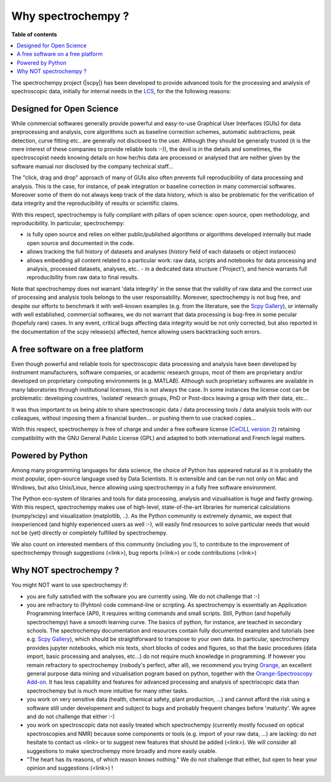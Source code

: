 .. _whyscpy:

Why spectrochempy  ?
######################

**Table of contents**

.. contents::
   :local:

The spectrochempy project (|scpy|) has been developed to provide advanced tools for the processing and analysis of
spectroscopic data, initially for internal needs in the `LCS <https://www.lcs.ensicaen.fr/>`_, for the the following
reasons:

Designed for Open Science
=========================

While commercial softwares generally provide powerful and easy-to-use Graphical User Interfaces (GUIs) for
data preprocessing and analysis, core algorithms such as baseline correction schemes, automatic subtractions,
peak detection, curve fitting etc.. are generally not disclosed to the user. Although they should be generally trusted
(it is the mere interest of these companies to provide reliable tools :-)), the devil is in the details and
sometimes, the spectroscopist needs knowing details on how her/his data are processed or analysed that are neither
given by the software manual nor disclosed by the company technical staff...

The "click, drag and drop" approach of many of GUIs also often prevents full reproducibility of data
processing and analysis. This is the case, for instance, of peak integration or baseline correction in many commercial
softwares. Moreover some of them do not always keep track of the data history, which is also be problematic for the
verification of data integrity and the reproducibility of results or scientific claims.

With this respect, spectrochempy is fully compliant with  pillars of open science: open source, open methodology, and
reproducibility. In particular, spectrochempy:

- is fully open source and relies on either public/published algorithms or algorithms developed internally but
  made open source and documented in the code.
- allows tracking the full history of datasets and analyses (`history` field of each datasets or object instances)
- allows embedding all content related to a particular work: raw data, scripts and notebooks for data processing
  and analysis, processed datasets, analyses, etc.. - in a dedicated data structure ('Project'), and hence warrants
  full reproducibility from raw data to final results.

Note that spectrochempy does not warrant 'data integrity' in the sense that the validity of raw data and the correct
use of processing and analysis tools belongs to the user responsability. Moreover, spectrochempy is not bug
free, and despite our efforts to benchmark it with well-known examples (e.g. from the literature, see the `Scpy Gallery
<https://www.spectrochempy.fr/gallery/auto_examples/index.html>`_), or internally with well established, commercial
softwares, we do not warrant that data processing is bug-free in some pecular (hopefuly rare) cases. In any event,
critical bugs affecting data integrity would be not only corrected, but also reported in the documentation of the scpy
release(s) affected, hence allowing users backtracking such errors.

A free software on a free platform
===================================
Even though powerful and reliable tools for spectroscopic data processing and analysis
have been developed by instrument manufacturers, software companies, or academic research groups, most of them are
proprietary and/or developed on proprietary computing environments (e.g. MATLAB). Although such proprietary softwares
are available in many laboratories through institutional licenses, this is not always the case. In some instances
the license cost can be problematic: developing countries, 'isolated' research groups, PhD or Post-docs leaving a
group with their data, etc...

It was thus important to us being able to share spectroscopic data / data processing tools / data analysis tools with
our colleagues, without imposing them a financial burden... or pushing them to use cracked copies...

WitIh this respect, spectrochempy is free of charge and under a free software license (`CeCILL version 2
<https://www.gnu.org/licenses/license-list.en.html#CeCILL>`_) retaining compatibility with
the GNU General Public License (GPL) and adapted to both international and French legal matters.

Powered by Python
=================
Among many programming languages for data science, the choice of Python has appeared natural as it is probably the most
popular, open-source language used by Data Scientists. It is extensible and can be run not only on Mac and Windows, but
also Unix/Linux, hence allowing using spectrochempy in a fully free software environment.

The Python eco-system of libraries and tools for data processing, analysis and vizualisation is huge
and fastly growing. With this respect, spectrochempy makes use of high-level, state-of-the-art libraries for numerical
calculations (numpy/scipy) and visualization (matplotlib, ..). As the Python community is extremely dynamic, we expect
that inexperienced (and highly experienced users as well :-), will easily find resources to solve particular needs
that would not be (yet) directly or completely fulfilled by spectrochempy.

We also count on interested members of this community (including you !), to contribute to the improvement of
spectrochempy through suggestions (<link>), bug reports (<link>) or code contributions (<link>)

Why NOT spectrochempy ?
=========================
You might NOT want to use spectrochempy if:

- you are fully satisfied with the software you are currently using. We do not challenge that :-)

- you are refractory to (Pyhton) code command-line or scripting. As spectrochempy is essentially an
  Application Programming Interface (API), it requires writing commands and small scripts. Still, Python
  (and hopefully spectrochempy) have a smooth learning curve. The basics of python, for instance, are teached in
  secondary schools. The spectrochempy documentation and resources contain fully documented examples and tutorials
  (see e.g. `Scpy Gallery <https://www.spectrochempy.fr/gallery/auto_examples/index.html>`_), which should be
  straightforward to transpose to your own data. In particular, spectrochempy provides
  jupyter notebooks, which mix texts, short blocks of codes and figures, so that the basic procedures (data import,
  basic processing and analyses, etc...) do not require much knowledge in programming.
  If however you remain refractory to spectrochempy (nobody's perfect, after all), we recommend you trying
  `Orange <https://orange.biolab.si/>`_, an excellent general purpose data mining and vizualisation pogram based on python,
  together with the `Orange-Spectroscopy Add-on <https://orange-spectroscopy.readthedocs.io/en/latest/>`_. It has less
  capability and features for advanced processing and analysis of spectriscopic data than spectrochempy but is much
  more intuitive for many other tasks.

- you work on very sensitive data (health, chemical safety, plant production, ...) and cannot afford the risk using a
  software still under developement and subject to bugs and probably frequent changes before 'maturity'. We agree and
  do not challenge that either :-)

- you work on spectroscopic data not easily treated which spectrochempy (currently mostly focused on optical
  spectroscopies and NMR) because some components or tools (e.g. import of your raw data, ...) are lacking: do not
  hesitate to contact us <link> or to suggest new features that should be added (<link>). We will consider all
  suggestions to make spectrochempy more broadly and more easily usable.

- "The heart has its reasons, of which reason knows nothing." We do not challenge that either, but open to hear your
  opinion and suggestions (<link>) !

